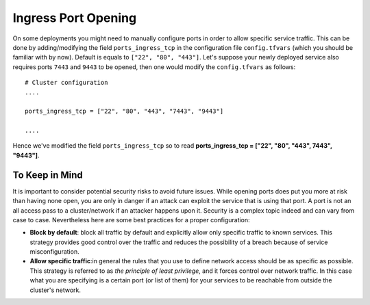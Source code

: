 Ingress Port Opening
====================
On some deployments you might need to manually configure ports in order to allow specific service traffic. This can be done by adding/modifying the field ``ports_ingress_tcp`` in the configuration file ``config.tfvars`` (which you should be familiar with by now). Default is equals to ``["22", "80", "443"]``. Let's suppose your newly deployed service also requires ports ``7443`` and ``9443`` to be opened, then one would modify the ``config.tfvars`` as follows::

 # Cluster configuration
 ....

 ports_ingress_tcp = ["22", "80", "443", "7443", "9443"]

 ....

Hence we've modified the field ``ports_ingress_tcp`` so to read **ports_ingress_tcp = ["22", "80", "443", 7443", "9443"]**.

To Keep in Mind
~~~~~~~~~~~~~~~
It is important to consider potential security risks to avoid future issues. While opening ports does put you more at risk than having none open, you are only in danger if an attack can exploit the service that is using that port. A port is not an all access pass to a cluster/network if an attacker happens upon it. Security is a complex topic indeed and can vary from case to case. Nevertheless here are some best practices for a proper configuration:

- **Block by default**: block all traffic by default and explicitly allow only specific traffic to known services. This strategy provides good control over the traffic and reduces the possibility of a breach because of service misconfiguration.

- **Allow specific traffic**:in general the rules that you use to define network access should be as specific as possible. This strategy is referred to as *the principle of least privilege*, and it forces control over network traffic. In this case what you are specifying is a certain port (or list of them) for your services to be reachable from outside the cluster's network.
